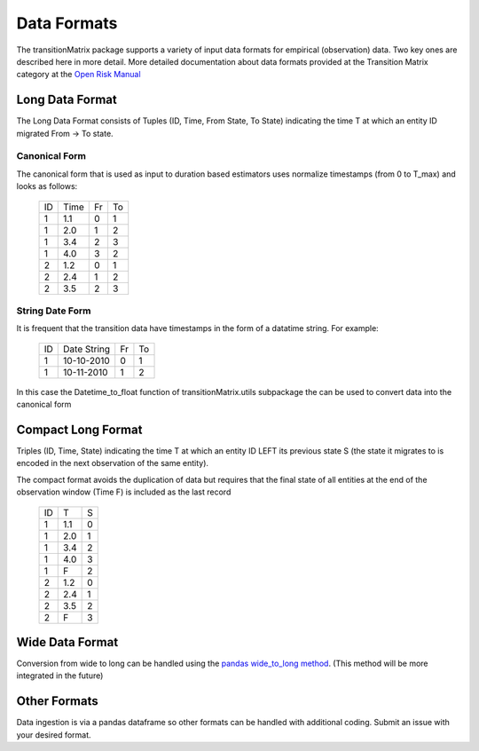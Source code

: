 Data Formats
============

The transitionMatrix package supports a variety of input data formats for empirical (observation) data.
Two key ones are described here in more detail. More detailed documentation about data formats provided at
the Transition Matrix category at the `Open Risk Manual <https://www.openriskmanual.org/wiki/Category:Transition_Matrix>`_

Long Data Format
-------------------------------------------

The Long Data Format consists of Tuples (ID, Time, From State, To State) indicating the time T at which an entity ID
migrated From -> To state.

Canonical Form
~~~~~~~~~~~~~~~~

The canonical form that is used as input to duration based estimators uses normalize timestamps (from 0 to T_max)
and looks as follows:

    +----+------+----+----+
    | ID | Time | Fr | To |
    +----+------+----+----+
    |  1 | 1.1  | 0  | 1  |
    +----+------+----+----+
    |  1 | 2.0  | 1  | 2  |
    +----+------+----+----+
    |  1 | 3.4  | 2  | 3  |
    +----+------+----+----+
    |  1 | 4.0  | 3  | 2  |
    +----+------+----+----+
    |  2 | 1.2  | 0  | 1  |
    +----+------+----+----+
    |  2 | 2.4  | 1  | 2  |
    +----+------+----+----+
    |  2 | 3.5  | 2  | 3  |
    +----+------+----+----+

String Date Form
~~~~~~~~~~~~~~~~

It is frequent that the transition data have timestamps in the form of a datatime string. For example:

    +----+-------------+----+----+
    | ID | Date String | Fr | To |
    +----+-------------+----+----+
    |  1 | 10-10-2010  | 0  | 1  |
    +----+-------------+----+----+
    |  1 | 10-11-2010  | 1  | 2  |
    +----+-------------+----+----+

In this case the Datetime_to_float function of _`transitionMatrix.utils subpackage` the can be used to convert data into the canonical form

Compact Long Format
-------------------------------------------

Triples (ID, Time, State) indicating the time T at which an entity ID LEFT its previous state S (the state it migrates to
is encoded in the next observation of the same entity).

The compact format avoids the duplication of data but requires that the final state of all entities at the end
of the observation window (Time F) is included as the last record

    +----+-----+---+
    | ID | T   | S |
    +----+-----+---+
    |  1 | 1.1 | 0 |
    +----+-----+---+
    |  1 | 2.0 | 1 |
    +----+-----+---+
    |  1 | 3.4 | 2 |
    +----+-----+---+
    |  1 | 4.0 | 3 |
    +----+-----+---+
    |  1 | F   | 2 |
    +----+-----+---+
    |  2 | 1.2 | 0 |
    +----+-----+---+
    |  2 | 2.4 | 1 |
    +----+-----+---+
    |  2 | 3.5 | 2 |
    +----+-----+---+
    |  2 | F   | 3 |
    +----+-----+---+


Wide Data Format
-------------------------------------------

Conversion from wide to long can be handled using the `pandas wide_to_long method
<https://pandas.pydata.org/pandas-docs/stable/reference/api/pandas.wide_to_long.html>`_.
(This method will be more integrated in the future)


Other Formats
-------------------------------------------

Data ingestion is via a pandas dataframe so other formats can be handled with additional coding. Submit an issue
with your desired format.